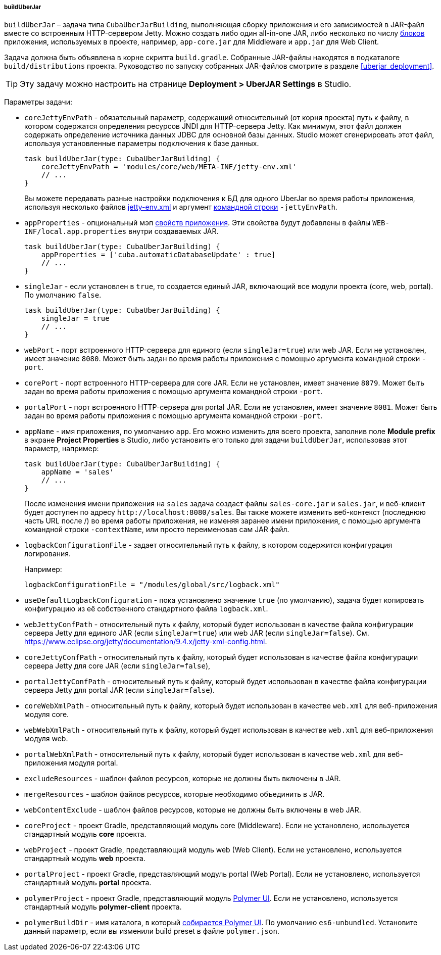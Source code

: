 :sourcesdir: ../../../../../source

[[build.gradle_buildUberJar]]
===== buildUberJar

`buildUberJar` – задача типа `CubaUberJarBuilding`, выполняющая сборку приложения и его зависимостей в JAR-файл вместе со встроенным HTTP-сервером Jetty. Можно создать либо один all-in-one JAR, либо несколько по числу <<app_tiers,блоков>> приложения, используемых в проекте, например, `app-core.jar` для Middleware и `app.jar` для Web Client.

Задача должна быть объявлена в корне скрипта `build.gradle`. Собранные JAR-файлы находятся в подкаталоге `build/distributions` проекта. Руководство по запуску собранных JAR-файлов смотрите в разделе  <<uberjar_deployment>>.

[TIP]
====
Эту задачу можно настроить на странице *Deployment > UberJAR Settings* в Studio.
====

Параметры задачи:

* `coreJettyEnvPath` - обязательный параметр, содержащий относительный (от корня проекта) путь к файлу, в котором содержатся определения ресурсов JNDI для HTTP-сервера Jetty. Как минимум, этот файл должен содержать определение источника данных JDBC для основной базы данных. Studio может сгенерировать этот файл, используя установленные параметры подключения к базе данных.
+
[source, groovy]
----
task buildUberJar(type: CubaUberJarBuilding) {
    coreJettyEnvPath = 'modules/core/web/META-INF/jetty-env.xml'
    // ...
}
----
+
Вы можете передавать разные настройки подключения к БД для одного UberJar во время работы приложения, используя несколько файлов <<jetty-env,jetty-env.xml>> и аргумент <<uberjar_deployment,командной строки>> `-jettyEnvPath`.

* `appProperties` - опциональный мэп <<app_properties,свойств приложения>>. Эти свойства будут добавлены в файлы `WEB-INF/local.app.properties` внутри создаваемых JAR.
+
[source, groovy]
----
task buildUberJar(type: CubaUberJarBuilding) {
    appProperties = ['cuba.automaticDatabaseUpdate' : true]
    // ...
}
----

* `singleJar` - если установлен в `true`, то создается единый JAR, включающий все модули проекта (core, web, portal). По умолчанию `false`.
+
[source, groovy]
----
task buildUberJar(type: CubaUberJarBuilding) {
    singleJar = true
    // ...
}
----

* `webPort` - порт встроенного HTTP-сервера для единого (если `singleJar=true`) или web JAR. Если не установлен, имеет значение `8080`. Может быть задан во время работы приложения с помощью аргумента командной строки `-port`.

* `corePort` - порт встроенного HTTP-сервера для core JAR. Если не установлен, имеет значение `8079`. Может быть задан во время работы приложения с помощью аргумента командной строки `-port`.

* `portalPort` - порт встроенного HTTP-сервера для portal JAR. Если не установлен, имеет значение `8081`. Может быть задан во время работы приложения с помощью аргумента командной строки `-port`.

* `appName` - имя приложения, по умолчанию `app`. Его можно изменить для всего проекта, заполнив поле *Module prefix* в экране *Project Properties* в Studio, либо установить его только для задачи `buildUberJar`, использовав этот параметр, например:
+
[source, groovy]
----
task buildUberJar(type: CubaUberJarBuilding) {
    appName = 'sales'
    // ...
}
----
+
После изменения имени приложения на `sales` задача создаст файлы `sales-core.jar` и `sales.jar`, и веб-клиент будет доступен по адресу `++http://localhost:8080/sales++`. Вы также можете изменить веб-контекст (последнюю часть URL после /) во время работы приложения, не изменяя заранее имени приложения, с помощью аргумента командной строки `-contextName`, или просто переименовав сам JAR файл.

* `logbackConfigurationFile` - задает относительный путь к файлу, в котором содержится конфигурация логирования.
+
Например:
+
[source, groovy]
----
logbackConfigurationFile = "/modules/global/src/logback.xml"
----

* `useDefaultLogbackConfiguration` - пока установлено значение `true` (по умолчанию), задача будет копировать конфигурацию из её собственного стандартного файла `logback.xml`.

* `webJettyConfPath` - относительный путь к файлу, который будет использован в качестве файла конфигурации сервера Jetty для единого JAR (если `singleJar=true`) или web JAR (если `singleJar=false`). См. https://www.eclipse.org/jetty/documentation/9.4.x/jetty-xml-config.html.

* `coreJettyConfPath` - относительный путь к файлу, который будет использован в качестве файла конфигурации сервера Jetty для core JAR (если `singleJar=false`),

* `portalJettyConfPath` - относительный путь к файлу, который будет использован в качестве файла конфигурации сервера Jetty для portal JAR (если `singleJar=false`).

* `coreWebXmlPath` - относительный путь к файлу, который будет использован в качестве `web.xml` для веб-приложения модуля core.

* `webWebXmlPath` - относительный путь к файлу, который будет использован в качестве `web.xml` для веб-приложения модуля web.

* `portalWebXmlPath` - относительный путь к файлу, который будет использован в качестве `web.xml` для веб-приложения модуля portal.

* `excludeResources` - шаблон файлов ресурсов, которые не должны быть включены в JAR.

* `mergeResources` - шаблон файлов ресурсов, которые необходимо объединить в JAR.

* `webContentExclude` - шаблон файлов ресурсов, которые не должны быть включены в web JAR.

* `coreProject` - проект Gradle, представляющий модуль core (Middleware). Если не установлено, используется стандартный модуль *core* проекта.

* `webProject` - проект Gradle, представляющий модуль web (Web Client). Если не установлено, используется стандартный модуль *web* проекта.

* `portalProject` - проект Gradle, представляющий модуль portal (Web Portal). Если не установлено, используется стандартный модуль *portal* проекта.

* `polymerProject` - проект Gradle, представляющий модуль <<polymer_ui,Polymer UI>>. Если не установлено, используется стандартный модуль *polymer-client* проекта.

* `polymerBuildDir` - имя каталога, в который <<polymer_build_and_structure,собирается Polymer UI>>. По умолчанию `es6-unbundled`. Установите данный параметр, если вы изменили build preset в файле `polymer.json`.


